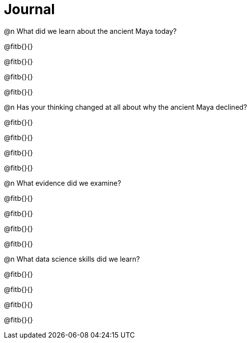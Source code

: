 = Journal

@n What did we learn about the ancient Maya today?

@fitb{}{}

@fitb{}{}

@fitb{}{}

@fitb{}{}

@n Has your thinking changed at all about why the ancient Maya declined?

@fitb{}{}

@fitb{}{}

@fitb{}{}

@fitb{}{}

@n What evidence did we examine?

@fitb{}{}

@fitb{}{}

@fitb{}{}

@fitb{}{}

@n What data science skills did we learn?

@fitb{}{}

@fitb{}{}

@fitb{}{}

@fitb{}{}
